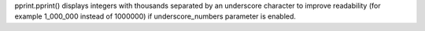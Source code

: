 pprint.pprint() displays integers with thousands separated by an underscore
character to improve readability (for example 1_000_000 instead of 1000000)
if underscore_numbers parameter is enabled.
